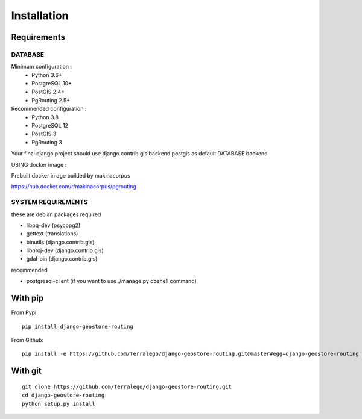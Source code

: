 Installation
============

Requirements
------------

DATABASE
^^^^^^^^

Minimum configuration :
 * Python 3.6+
 * PostgreSQL 10+
 * PostGIS 2.4+
 * PgRouting 2.5+

Recommended configuration :
 * Python 3.8
 * PostgreSQL 12
 * PostGIS 3
 * PgRouting 3

Your final django project should use django.contrib.gis.backend.postgis as default DATABASE backend


USING docker image :

Prebuilt docker image builded by makinacorpus

https://hub.docker.com/r/makinacorpus/pgrouting

SYSTEM REQUIREMENTS
^^^^^^^^^^^^^^^^^^^

these are debian packages required

- libpq-dev   (psycopg2)
- gettext     (translations)
- binutils    (django.contrib.gis)
- libproj-dev (django.contrib.gis)
- gdal-bin    (django.contrib.gis)

recommended

- postgresql-client (if you want to use ./manage.py dbshell command)

With pip
--------

From Pypi:

::

    pip install django-geostore-routing

From Github:

::

    pip install -e https://github.com/Terralego/django-geostore-routing.git@master#egg=django-geostore-routing

With git
--------

::

    git clone https://github.com/Terralego/django-geostore-routing.git
    cd django-geostore-routing
    python setup.py install
